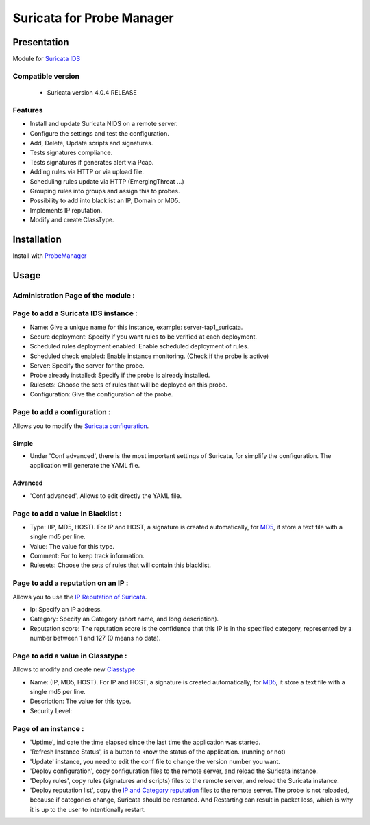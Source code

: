 **************************
Suricata for Probe Manager
**************************


|Licence| |Version|


.. image:: https://api.codacy.com/project/badge/Grade/8ed3ca514eaa4aeb8941b082273444f3?branch=develop
   :alt: Codacy Badge
   :target: https://www.codacy.com/app/treussart/ProbeManager_Suricata?utm_source=github.com&amp;utm_medium=referral&amp;utm_content=treussart/ProbeManager_Suricata&amp;utm_campaign=Badge_Grade

.. image:: https://api.codacy.com/project/badge/Coverage/8ed3ca514eaa4aeb8941b082273444f3?branch=develop
   :alt: Codacy Coverage
   :target: https://www.codacy.com/app/treussart/ProbeManager_Suricata?utm_source=github.com&amp;utm_medium=referral&amp;utm_content=treussart/ProbeManager_Suricata&amp;utm_campaign=Badge_Coverage

.. |Licence| image:: https://img.shields.io/github/license/treussart/ProbeManager_Suricata.svg
.. |Version| image:: https://img.shields.io/github/tag/treussart/ProbeManager_Suricata.svg


Presentation
============

Module for `Suricata IDS <https://suricata-ids.org/>`_


Compatible version
------------------

 * Suricata version 4.0.4 RELEASE


Features
--------

* Install and update Suricata NIDS on a remote server.
* Configure the settings and test the configuration.
* Add, Delete, Update scripts and signatures.
* Tests signatures compliance.
* Tests signatures if generates alert via Pcap.
* Adding rules via HTTP or via upload file.
* Scheduling rules update via HTTP (EmergingThreat ...)
* Grouping rules into groups and assign this to probes.
* Possibility to add into blacklist an IP, Domain or MD5.
* Implements IP reputation.
* Modify and create ClassType.

Installation
============

Install with `ProbeManager <https://github.com/treussart/ProbeManager/>`_

Usage
=====

Administration Page of the module :
-----------------------------------

.. image:: https://raw.githubusercontent.com/treussart/ProbeManager_Suricata/develop/data/admin-index.png
  :align: center
  :width: 80%


Page to add a Suricata IDS instance :
-------------------------------------

.. image:: https://raw.githubusercontent.com/treussart/ProbeManager_Suricata/develop/data/admin-suricata-add.png
    :align: center
    :width: 80%

* Name: Give a unique name for this instance, example: server-tap1_suricata.
* Secure deployment: Specify if you want rules to be verified at each deployment.
* Scheduled rules deployment enabled: Enable scheduled deployment of rules.
* Scheduled check enabled: Enable instance monitoring. (Check if the probe is active)
* Server: Specify the server for the probe.
* Probe already installed: Specify if the probe is already installed.
* Rulesets: Choose the sets of rules that will be deployed on this probe.
* Configuration: Give the configuration of the probe.


Page to add a configuration :
-----------------------------

Allows you to modify the `Suricata configuration <http://suricata.readthedocs.io/en/latest/configuration/index.html>`_.

Simple
^^^^^^

.. image:: https://raw.githubusercontent.com/treussart/ProbeManager_Suricata/develop/data/admin-conf-add.png
  :align: center
  :width: 70%

* Under 'Conf advanced', there is the most important settings of Suricata, for simplify the configuration. The application will generate the YAML file.

Advanced
^^^^^^^^

.. image:: https://raw.githubusercontent.com/treussart/ProbeManager_Suricata/develop/data/admin-conf-add-advanced.png
  :align: center
  :width: 90%

* 'Conf advanced', Allows to edit directly the YAML file.

Page to add a value in Blacklist :
----------------------------------

.. image:: https://raw.githubusercontent.com/treussart/ProbeManager_Suricata/develop/data/admin-blacklist-add.png
  :align: center
  :width: 80%

* Type: (IP, MD5, HOST). For IP and HOST, a signature is created automatically, for `MD5 <http://suricata.readthedocs.io/en/latest/rules/file-keywords.html?highlight=MD5#filemd5>`_, it store a text file with a single md5 per line.
* Value: The value for this type.
* Comment: For to keep track information.
* Rulesets: Choose the sets of rules that will contain this blacklist.

Page to add a reputation on an IP :
-----------------------------------

Allows you to use the `IP Reputation of Suricata <http://suricata.readthedocs.io/en/latest/reputation/index.html>`_.

.. image:: https://raw.githubusercontent.com/treussart/ProbeManager_Suricata/develop/data/admin-ipreputation-add.png
  :align: center
  :width: 55%

* Ip: Specify an IP address.
* Category: Specify an Category (short name, and long description).
* Reputation score: The reputation score is the confidence that this IP is in the specified category, represented by a number between 1 and 127 (0 means no data).

Page to add a value in Classtype :
----------------------------------

Allows to modify and create new `Classtype <http://suricata.readthedocs.io/en/latest/rules/meta.html?#classtype>`_

.. image:: https://raw.githubusercontent.com/treussart/ProbeManager_Suricata/develop/data/admin-classtype-add.png
  :align: center
  :width: 60%

* Name: (IP, MD5, HOST). For IP and HOST, a signature is created automatically, for `MD5 <http://suricata.readthedocs.io/en/latest/rules/file-keywords.html?highlight=MD5#filemd5>`_, it store a text file with a single md5 per line.
* Description: The value for this type.
* Security Level:

Page of an instance :
---------------------

.. image:: https://raw.githubusercontent.com/treussart/ProbeManager_Suricata/develop/data/instance-index.png
  :align: center
  :width: 80%

* 'Uptime', indicate the time elapsed since the last time the application was started.
* 'Refresh Instance Status', is a button to know the status of the application. (running or not)
* 'Update' instance, you need to edit the conf file to change the version number you want.
* 'Deploy configuration', copy configuration files to the remote server, and reload the Suricata instance.
* 'Deploy rules', copy rules (signatures and scripts) files to the remote server, and reload the Suricata instance.
* 'Deploy reputation list', copy the `IP and Category reputation <http://suricata.readthedocs.io/en/latest/reputation/index.html>`_ files to the remote server. The probe is not reloaded, because if categories change, Suricata should be restarted. And Restarting can result in packet loss, which is why it is up to the user to intentionally restart.
